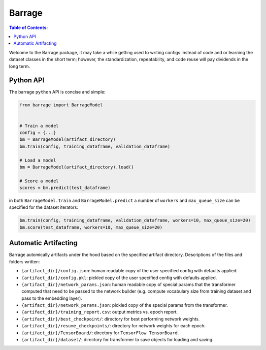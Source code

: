 =======
Barrage
=======

.. contents:: **Table of Contents**:

Welcome to the Barrage package, it may take a while getting used to writing configs
instead of code and or learning the dataset classes in the short term; however, the
standardization, repeatability, and code reuse will pay dividends in the long term.

----------
Python API
----------
The barrage ``python`` API is concise and simple:

.. code-block:: python

  from barrage import BarrageModel


  # Train a model
  config = {...}
  bm = BarrageModel(artifact_directory)
  bm.train(config, training_dataframe, validation_dataframe)

  # Load a model
  bm = BarrageModel(artifact_directory).load()

  # Score a model
  scores = bm.predict(test_dataframe)

in both ``BarrageModel.train`` and ``BarrageModel.predict`` a number of ``workers``
and ``max_queue_size`` can be specified for the dataset iterators:

.. code-block:: python

  bm.train(config, training_dataframe, validation_dataframe, workers=10, max_queue_size=20)
  bm.score(test_dataframe, workers=10, max_queue_size=20)


---------------------
Automatic Artifacting
---------------------

Barrage automically artifacts under the hood based on the specified artifact directory.
Descriptions of the files and folders written:

* ``{artifact_dir}/config.json``: human readable copy of the user specified config
  with defaults applied.
* ``{artifact_dir}/config.pkl``: pickled copy of the user specified config with defaults
  applied.
* ``{artifact_dir}/network_params.json``: human readable copy of special params that
  the transformer computed that need to be passed to the network builder (e.g.
  compute vocabulary size from training dataset and pass to the embedding layer).
* ``{artifact_dir}/network_params.json``: pickled copy of the special params from the
  transformer.
* ``{artifact_dir}/training_report.csv``: output metrics vs. epoch report.
* ``{artifact_dir}/best_checkpoint/``: directory for best performing network weights.
* ``{artifact_dir}/resume_checkpoints/``: directory for network weights for each epoch.
* ``{artifact_dir}/TensorBoard/``: directory for ``TensorFlow TensorBoard``.
* ``{artifact_dir}/dataset/``: directory for transformer to save objects for loading
  and saving.
